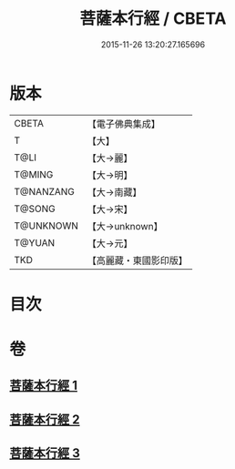 #+TITLE: 菩薩本行經 / CBETA
#+DATE: 2015-11-26 13:20:27.165696
* 版本
 |     CBETA|【電子佛典集成】|
 |         T|【大】     |
 |      T@LI|【大→麗】   |
 |    T@MING|【大→明】   |
 | T@NANZANG|【大→南藏】  |
 |    T@SONG|【大→宋】   |
 | T@UNKNOWN|【大→unknown】|
 |    T@YUAN|【大→元】   |
 |       TKD|【高麗藏・東國影印版】|

* 目次
* 卷
** [[file:KR6b0004_001.txt][菩薩本行經 1]]
** [[file:KR6b0004_002.txt][菩薩本行經 2]]
** [[file:KR6b0004_003.txt][菩薩本行經 3]]
